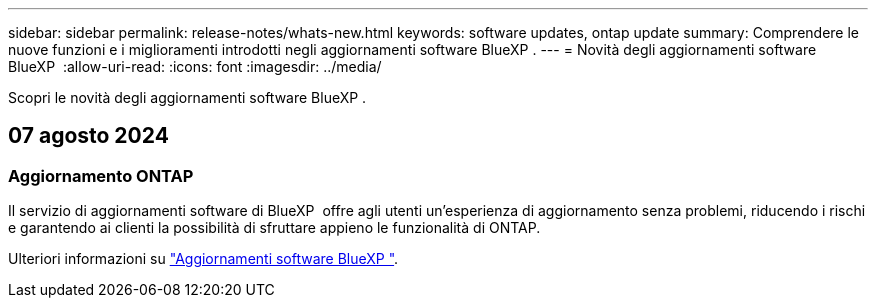 ---
sidebar: sidebar 
permalink: release-notes/whats-new.html 
keywords: software updates, ontap update 
summary: Comprendere le nuove funzioni e i miglioramenti introdotti negli aggiornamenti software BlueXP . 
---
= Novità degli aggiornamenti software BlueXP 
:allow-uri-read: 
:icons: font
:imagesdir: ../media/


[role="lead"]
Scopri le novità degli aggiornamenti software BlueXP .



== 07 agosto 2024



=== Aggiornamento ONTAP

Il servizio di aggiornamenti software di BlueXP  offre agli utenti un'esperienza di aggiornamento senza problemi, riducendo i rischi e garantendo ai clienti la possibilità di sfruttare appieno le funzionalità di ONTAP.

Ulteriori informazioni su link:https://docs.netapp.com/us-en/bluexp-software-updates/get-started/software-updates.html["Aggiornamenti software BlueXP "^].
